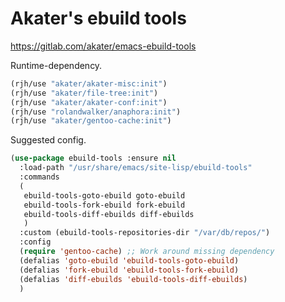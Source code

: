 * Akater's ebuild tools
https://gitlab.com/akater/emacs-ebuild-tools

Runtime-dependency.
#+begin_src emacs-lisp
(rjh/use "akater/akater-misc:init")
(rjh/use "akater/file-tree:init")
(rjh/use "akater/akater-conf:init")
(rjh/use "rolandwalker/anaphora:init")
(rjh/use "akater/gentoo-cache:init")
#+end_src

Suggested config.
#+begin_src emacs-lisp
  (use-package ebuild-tools :ensure nil
    :load-path "/usr/share/emacs/site-lisp/ebuild-tools"
    :commands
    (
     ebuild-tools-goto-ebuild goto-ebuild
     ebuild-tools-fork-ebuild fork-ebuild
     ebuild-tools-diff-ebuilds diff-ebuilds
     )
    :custom (ebuild-tools-repositories-dir "/var/db/repos/")
    :config
    (require 'gentoo-cache) ;; Work around missing dependency
    (defalias 'goto-ebuild 'ebuild-tools-goto-ebuild)
    (defalias 'fork-ebuild 'ebuild-tools-fork-ebuild)
    (defalias 'diff-ebuilds 'ebuild-tools-diff-ebuilds)
    )
#+end_src

